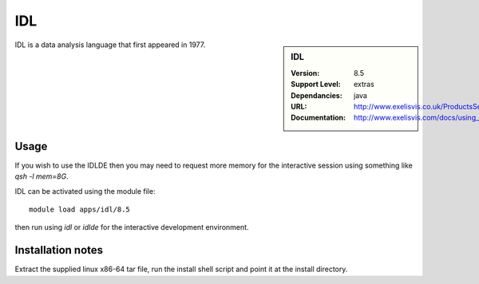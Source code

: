 .. index::
    single: IDL

IDL
===

.. sidebar:: IDL
   
   :Version: 8.5
   :Support Level: extras
   :Dependancies: java
   :URL: http://www.exelisvis.co.uk/ProductsServices/IDL.aspx 
   :Documentation: http://www.exelisvis.com/docs/using_idl_home.html

IDL is a data analysis language that first appeared in 1977.

Usage
-----
If you wish to use the IDLDE then you may need to request more memory for the interactive 
session using something like `qsh -l mem=8G`.

IDL can be activated using the module file::

    module load apps/idl/8.5

then run using `idl` or `idlde` for the interactive development environment.

Installation notes
------------------

Extract the supplied linux x86-64 tar file, run the install shell script and point it at the install directory.
